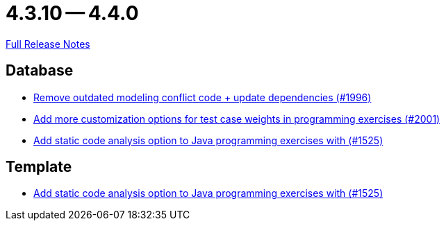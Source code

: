// SPDX-FileCopyrightText: 2023 Artemis Changelog Contributors
//
// SPDX-License-Identifier: CC-BY-SA-4.0

= 4.3.10 -- 4.4.0

link:https://github.com/ls1intum/Artemis/releases/tag/4.4.0[Full Release Notes]

== Database

* link:https://www.github.com/ls1intum/Artemis/commit/522bddbb8998f9d6e6e0d103a8701aa32519e956[Remove outdated modeling conflict code + update dependencies (#1996)]
* link:https://www.github.com/ls1intum/Artemis/commit/b9d21e615f94a6ac955dffee71e4184f40d02c7f[Add more customization options for test case weights in programming exercises (#2001)]
* link:https://www.github.com/ls1intum/Artemis/commit/a6186cca48f5cae2a92d3fec9cc10e2f302e0589[Add static code analysis option to Java programming exercises with (#1525)]


== Template

* link:https://www.github.com/ls1intum/Artemis/commit/a6186cca48f5cae2a92d3fec9cc10e2f302e0589[Add static code analysis option to Java programming exercises with (#1525)]


